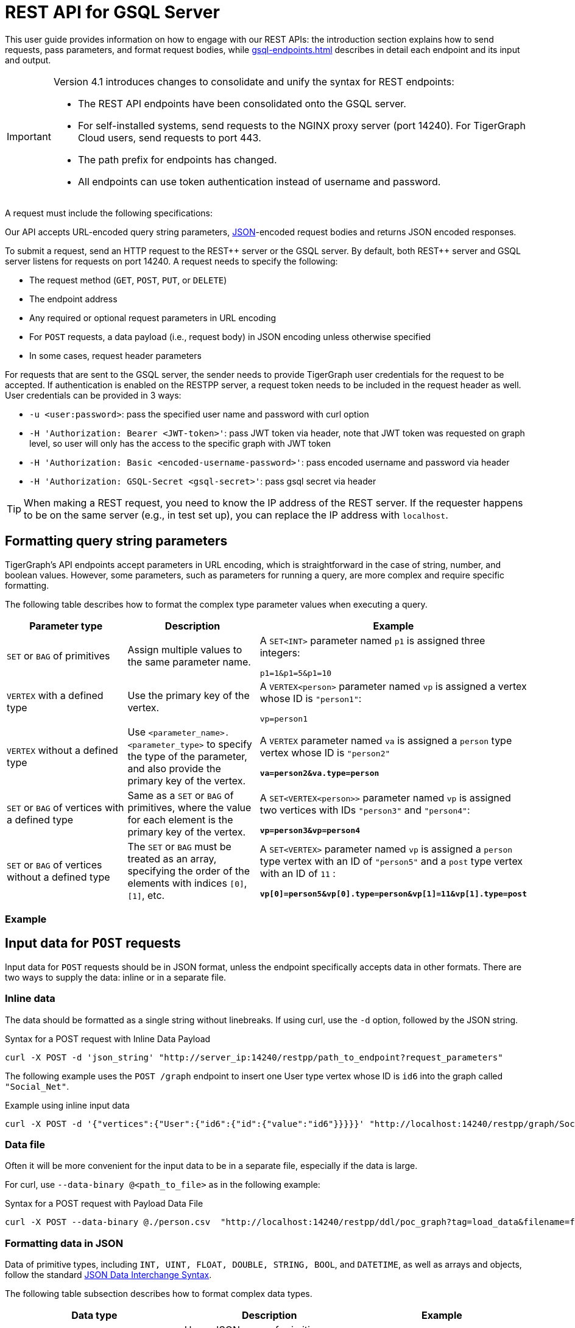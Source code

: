= REST API for GSQL Server
:description: Overview of TigerGraph's REST API.
:pp: {plus}{plus}
//:page-aliases: API:intro.adoc, api:intro.adoc

This user guide provides information on how to engage with our REST APIs: the introduction section explains how to send requests, pass parameters, and format request bodies, while xref:gsql-endpoints.adoc[] describes in detail each endpoint and its input and output.

[IMPORTANT]
====
Version 4.1 introduces changes to consolidate and unify the syntax for REST endpoints:

* The REST API endpoints have been consolidated onto the GSQL server.
* For self-installed systems, send requests to the NGINX proxy server (port 14240). For TigerGraph Cloud users, send requests to port 443.
* The path prefix for endpoints has changed.
* All endpoints can use token authentication instead of username and password.
====

A request must include the following specifications:

Our API accepts URL-encoded query string parameters, https://www.json.org/json-en.html[JSON]-encoded request bodies and returns JSON encoded responses.

To submit a request, send an HTTP request to the REST{pp} server or the GSQL server.
By default, both REST{pp} server and GSQL server listens for requests on port 14240.
A request needs to specify the following:

* The request method (`GET`, `POST`, `PUT`, or `DELETE`)
* The endpoint address
* Any required or optional request parameters in URL encoding
* For `POST` requests, a data payload (i.e., request body) in JSON encoding unless otherwise specified
* In some cases, request header parameters

For requests that are sent to the GSQL server, the sender needs to provide TigerGraph user credentials for the request to be accepted.
If authentication is enabled on the RESTPP server, a request token needs to be included in the request header as well.
User credentials can be provided in 3 ways:

* `-u <user:password>`: pass the specified user name and password with curl option
* `-H 'Authorization: Bearer <JWT-token>'`: pass JWT token via header, note that JWT token was requested on graph level, so user will only has the access to the specific graph with JWT token
* `-H 'Authorization: Basic <encoded-username-password>'`: pass encoded username and password via header
* `-H 'Authorization: GSQL-Secret <gsql-secret>'`: pass gsql secret via header

[TIP]
====
When making a REST request, you need to know the IP address of the REST server.
If the requester happens to be on the same server (e.g., in test set up), you can replace the IP address with  `localhost`.
====

[#_query_string_parameters]
== Formatting query string parameters

TigerGraph's API endpoints accept parameters in URL encoding, which is straightforward in the case of string, number, and boolean values.
However, some parameters, such as parameters for running a query, are more complex and require specific formatting.

The following table describes how to format the complex type parameter values when executing a query.

[width="100%",cols="<34%,<33%,<33%",options="header",]
|===
|Parameter type |Description |Example

|`SET` or `BAG` of primitives
|Assign multiple values to the same parameter name.
|A `SET<INT>` parameter named `p1` is assigned three integers:

`p1=1&p1=5&p1=10`

|`VERTEX` with a defined type
|Use the primary key of the vertex.
|A `VERTEX<person>` parameter named `vp` is assigned a vertex
whose ID is `"person1"`:

`vp=person1`
|`VERTEX` without a defined type
|Use `<parameter_name>.<parameter_type>` to specify the type
of the parameter, and also provide the primary key of the vertex.
|A `VERTEX` parameter named `va` is assigned a `person` type vertex
whose ID is `"person2"`

*`va=person2&va.type=person`*

|`SET` or `BAG` of vertices with a defined type
|Same as a `SET` or `BAG` of primitives, where the value for each
element is the primary key of the vertex.
|A `SET<VERTEX<person>>` parameter named `vp` is assigned two
vertices with IDs `"person3"` and `"person4"`:

*`vp=person3&vp=person4`*

|`SET` or `BAG` of vertices without a defined type
|The `SET` or `BAG` must be treated as an array, specifying the
order of the elements with indices `[0]`, `[1]`, etc.
|A `SET<VERTEX>` parameter named `vp` is assigned a `person` type
vertex with an ID of `"person5"` and a `post` type vertex with an ID
of `11` :

*`vp[0]=person5&vp[0].type=person&vp[1]=11&vp[1].type=post`*

|===

=== Example


== Input data for `POST` requests

Input data for `POST` requests should be in JSON format, unless the endpoint specifically accepts data in other formats. There are two ways to supply the data: inline or in a separate file.

=== Inline data

The data should be formatted as a single string without linebreaks.
If using curl, use the `-d` option, followed by the JSON string.

.Syntax for a POST request with Inline Data Payload
[source.wrap,bash]
----
curl -X POST -d 'json_string' "http://server_ip:14240/restpp/path_to_endpoint?request_parameters"
----

The following example uses the `POST /graph` endpoint to insert one User type vertex whose ID is `id6` into the graph called `"Social_Net"`.

.Example using inline input data
[source.wrap,bash]
----
curl -X POST -d '{"vertices":{"User":{"id6":{"id":{"value":"id6"}}}}}' "http://localhost:14240/restpp/graph/Social_Net"
----

=== Data file

Often it will be more convenient for the input data to be in a separate file, especially if the data is large.

For curl, use `--data-binary @<path_to_file>` as in the following example:

.Syntax for a POST request with Payload Data File
[source.wrap,bash]
----
curl -X POST --data-binary @./person.csv  "http://localhost:14240/restpp/ddl/poc_graph?tag=load_data&filename=f1"
----



[#_formatting_data_in_json]
=== Formatting data in JSON

Data of primitive types, including `INT, UINT, FLOAT, DOUBLE, STRING, BOOL`, and `DATETIME`, as well as arrays and objects, follow the standard https://www.json.org/json-en.html[JSON Data Interchange Syntax].

The following table subsection describes how to format complex data types.

[width="100%",cols="<34%,<33%,<33%",options="header",]
|===
|Data type |Description |Example

|`SET`, `LIST` or `BAG` of primitives
|Use a JSON array of primitive values.
|A set of primitive values: `[1, 2, 3]`

|`VERTEX`
|Use a JSON object that has an `id` field whose value is the
primary key of the vertex and a `type` field whose value
is the type of the vertex.
|A `person` vertex with an ID of `"Tom"`:

`{"id": "Tom", "type": "person"}`

|`MAP`
|Use a JSON object that has two JSON arrays with keys `keylist`
and `valuelist`, each containing the keys and the values of the
map respectively.

The order of items in the valuelist should correspond to the
order of items in the keylist.
|A map of nations and their capitals:

`{"keylist": ["England", "Germany"],` +
`"valuelist": ["London", "Berlin"]}`

|User-Defined Type (UDT)
|Use a JSON object that has two JSON
arrays with keys `keylist` and `valuelist`.
The `keylist` array contains the field names of the
tuple, and the `valuelist` array contains the values of the fields.

The order of items in the `keylist` should correspond to the order
of the fields as specified in the definition of the tuple/UDT, and
the order of values in the `valuelist` should correspond to the order of
items in the keylist.
|Tuple schema definition:

`TYPEDEF TUPLE <name STRING, age INT> person`

A `person` tuple written in JSON:

`{"keylist: ["name", "age"], "valuelist": ["Sam", 24]}`

|===

.Example: UDT Definition 

[source,gsql]
----
TYPEDEF TUPLE <field1 INT(1), field2 UINT, field3 STRING(10), field4 DOUBLE> myTuple
----


==== Vertices with composite keys

NOTE: This format for vertices with composite keys does not apply to the xref:built-in-endpoints.adoc#_upsert_data_to_graph[endpoint used to upsert data].
It is only applicable to the xref:built-in-endpoints.adoc#_run_an_installed_query_post[endpoint to run a query].

If a vertex has a composite key composed of multiple attributes, then all values for those attributes must be provided for the `"id"` field.
The values can be presented either as a JSON object with key-value pairs for each attribute-value pair, or as a JSON array with a list values in the same order as defined in the schema.

The following example shows the two methods for a  vertex `v` having a composite primary key composed of the three attributes `id` and `name`

[tabs]
====
Option 1::
+
--
.Vertex v with composite key as JSON array
[source,javascript]
----
{
  "v":{
    "id":["Tom",456], <1>
    "type":"compositePerson"
  }
}
----
<1> The values in the array must be in the same order as they are defined in the schema.
--
Option 2::
+
--

.Vertex v with composite key as JSON object
[source,javascript]
----
{
  "v":{
    "id":{
      "name":"Tom",
      "id":456
    },
    "type":"compositePerson"
  }
}
----
--
====

==== `SET` or `BAG` of Vertices

To describe a `SET` or `BAG` of vertices in JSON, use a JSON array with _vertex objects_ nested in the `SET` or `BAG` array.

== Output responses

All TigerGraph REST responses are in JSON format. The output JSON object has four fields: `"version"`, `"error"`, `"message"`, and `"result"`.

* `"version"` - this field describes the version of the running TigerGraph instance.
* "``error"`` - a boolean value to indicate if there is an error in processing the request. If there is an error, the `"error"` field will be `true`.
* `"message"` - the error message when there is an error. If a request is successful, the field will be an empty string or a brief message conveying the result of the request.
* `"results"` - this field contains the resulting data from the request. Details about the result of each built-in endpoint are described in the xref:built-in-endpoints.adoc[Built-in Endpoints] section.

[source,javascript]
----
// Example response
{
  "version": {
    "api": "v2",
    "schema": 0
  },
  "error": false,
  "message": "",
  "results": [
    {
      "v_id": "id1",
      "v_type": "User",
      "attributes": {}
    }
  ]
}
----

[NOTE]
====
To make the JSON output more human-readable in the terminal, use the https://stedolan.github.io/jq/[`jq`] command or Python json library built into most Linux installations:

[source,bash]
----
curl -X method "http://server_ip:14240/restpp/path_to_endpoint?request_parameters" | jq .

curl -X method "http://server_ip:14240/restpp/path_to_endpoint?request_parameters" | python -m json.tool
----

====

== Size and time limits

The maximum length for the request URL is 8K bytes, including the query string. Requests with a large parameter size should use a data payload file instead of inline data.

=== Request body size

The maximum size for a request body, including the payload file, is set by the system parameter `Nginx.ClientMaxBodySize`.
The default value is 200 (in MB). To increase this limit, use the following `gadmin` command:

[source,console]
----
gadmin config set Nginx.ClientMaxBodySize NNN
----

The upper limit of this setting is 1024 MB. Raising the size limit for the data payload buffer reduces the memory available for other operations, so be cautious about increasing this limit.

=== GSQL query timeout

By default, an HTTP request in the TigerGraph system times out after 16 seconds.  to customize this timeout limit for a particular query instance, you can set the GSQL-TIMEOUT parameter in the request header. If you are using curl to submit your RESTPP request, the syntax would be the following:

[source,bash]
----
curl -X <GET/POST> -H "GSQL-TIMEOUT: <timeout value in ms>" '<request_URL>'
----

=== Response size

You can specify the response size limit of an HTTP request with the following header:

[source,bash]
----
curl -X <GET/POST> -H "RESPONSE-LIMIT: <size limit in byte>" '<request_URL>'
----

If the response size is larger than the given limit, an error message will be returned instead of the actual query result:

[source,bash]
----
{
  "error": true,
  "message": "The query response size is 256MB, which exceeds limit 32MB.",
  "results": [],
  "code": "REST-4000"
}
----

== `curl` options

Request examples in this guide are made using https://curl.se/docs/manpage.html[`curl`]. Below is a list of `curl` options used in our code examples:

* `-d <data>`
 ** Sends the specified data in a `POST` request to the HTTP server in the same way that a browser does when a user has filled in an HTML form and presses the submit button. This will cause curl to pass the data to the server using the content-type `application/x-www-form-urlencoded`.
 ** To read the data from a file, start with a`@` character, followed by the filepath. For example, the command `curl -d @foobar` will read data from a file named `foobar`.
* `--data-binary <data>`
 ** Sends data with a `POST` request exactly as specified with no extra processing.
* `--fail`
 ** Makes curl fail silently (no output at all) on server errors.
 ** This is mostly done to enable scripts etc. to better deal with failed attempts. In normal cases when an HTTP server fails to deliver a document, it returns an HTML document stating so (which often also describes why and more). This flag will prevent curl from outputting that and return error 22.
* `-H <header>`
 ** Extra header to include in the request when sending HTTP to a server. You may specify any number of extra headers.
 ** TigerGraph APIs use headers to specify xref:API:index.adoc#_size_and_time_limits[size and time limits], as well as to provide xref:tigergraph-server:user-access:jwt-token.adoc#_usage_of_gsql_jwt_token[authentication tokens].
* `-s`
 ** Silent or quiet mode. Don't show a progress meter or error messages. It will still output the data you ask for, potentially even to the terminal/stdout unless you redirect it.
* `-u <user:password>`
 ** Submits the specified user name and password for server authentication.
* `-X <request_method>`
 ** Specifies a custom request method to use when communicating with the HTTP server. If this option is not used, curl will make a `GET` request by default.
